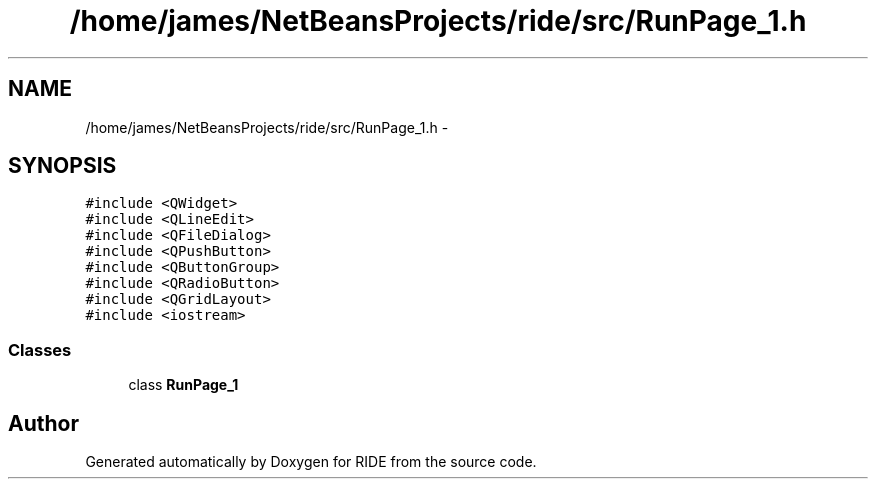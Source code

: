 .TH "/home/james/NetBeansProjects/ride/src/RunPage_1.h" 3 "Sat Jun 6 2015" "Version 0.0.1" "RIDE" \" -*- nroff -*-
.ad l
.nh
.SH NAME
/home/james/NetBeansProjects/ride/src/RunPage_1.h \- 
.SH SYNOPSIS
.br
.PP
\fC#include <QWidget>\fP
.br
\fC#include <QLineEdit>\fP
.br
\fC#include <QFileDialog>\fP
.br
\fC#include <QPushButton>\fP
.br
\fC#include <QButtonGroup>\fP
.br
\fC#include <QRadioButton>\fP
.br
\fC#include <QGridLayout>\fP
.br
\fC#include <iostream>\fP
.br

.SS "Classes"

.in +1c
.ti -1c
.RI "class \fBRunPage_1\fP"
.br
.in -1c
.SH "Author"
.PP 
Generated automatically by Doxygen for RIDE from the source code\&.
